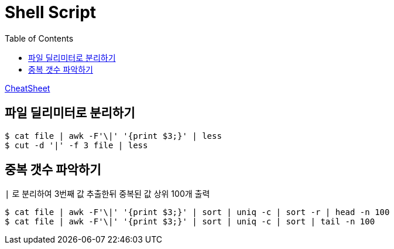 = Shell Script
:toc:

https://github.com/wicksome/TIL/blob/master/shell/cheatsheet-for-new-script.adoc[CheatSheet]

== 파일 딜리미터로 분리하기

[source, bash]
----
$ cat file | awk -F'\|' '{print $3;}' | less
$ cut -d '|' -f 3 file | less
----

== 중복 갯수 파악하기

[source, bash]
.`|` 로 분리하여 3번째 값 추출한뒤 중복된 값 상위 100개 출력
----
$ cat file | awk -F'\|' '{print $3;}' | sort | uniq -c | sort -r | head -n 100
$ cat file | awk -F'\|' '{print $3;}' | sort | uniq -c | sort | tail -n 100
----
